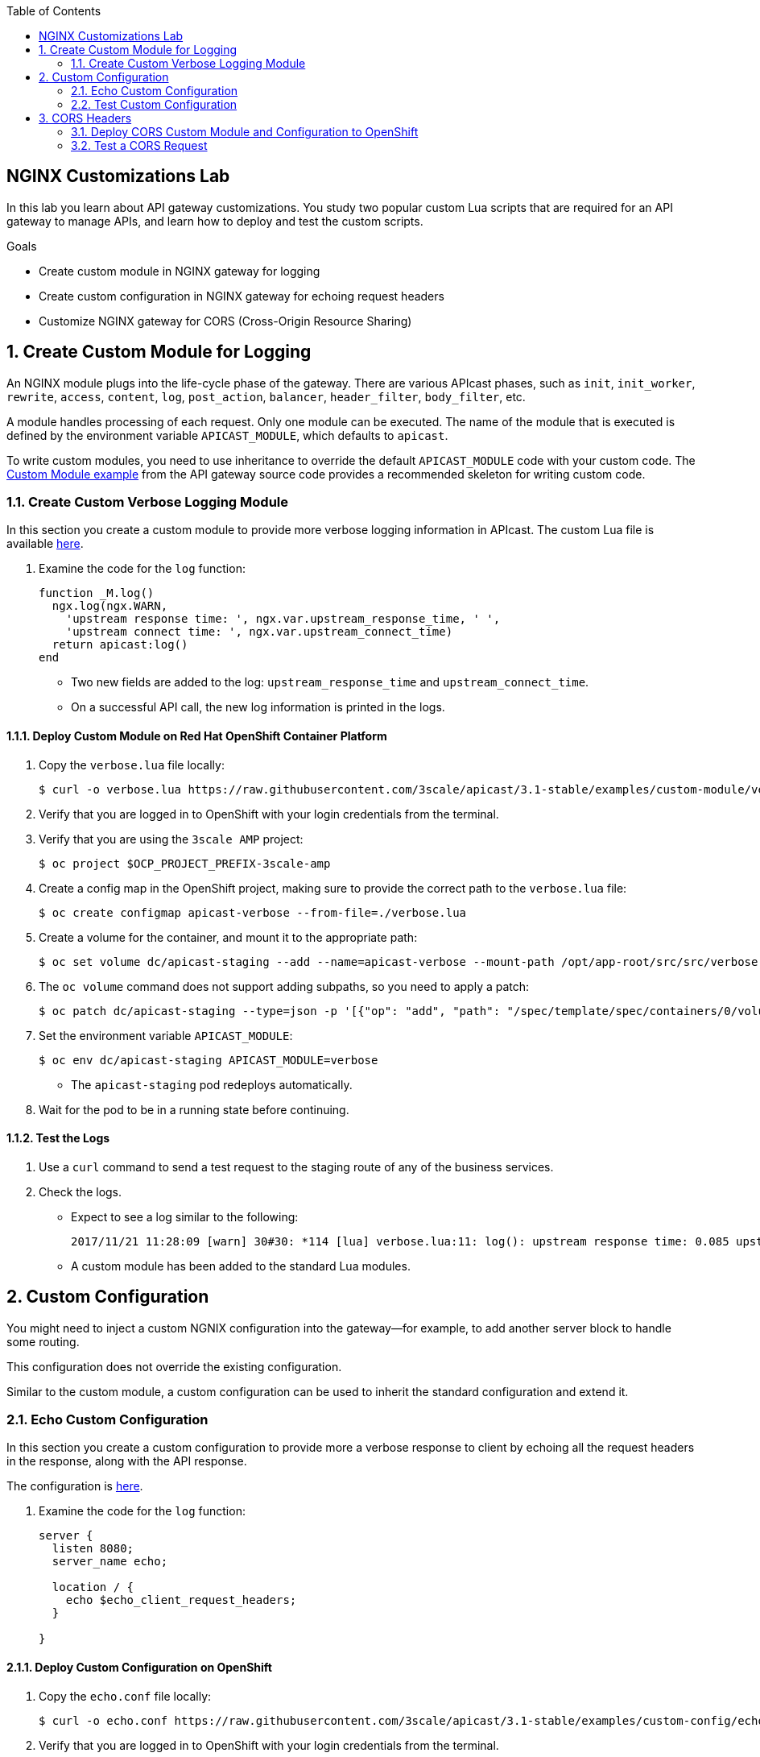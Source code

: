 :scrollbar:
:data-uri:
:toc2:
:linkattrs:


== NGINX Customizations Lab

In this lab you learn about API gateway customizations. 
You study two popular custom Lua scripts that are required for an API gateway to manage APIs, and learn how to deploy and test the custom scripts.

.Goals
* Create custom module in NGINX gateway for logging
* Create custom configuration in NGINX gateway for echoing request headers
* Customize NGINX gateway for CORS (Cross-Origin Resource Sharing)


:numbered:

== Create Custom Module for Logging

An NGINX module plugs into the life-cycle phase of the gateway. 
There are various APIcast phases, such as `init`, `init_worker`, `rewrite`, `access`, `content`, `log`, `post_action`, `balancer`, `header_filter`, `body_filter`, etc. 

A module handles processing of each request. 
Only one module can be executed.
The name of the module that is executed is defined by the environment variable `APICAST_MODULE`, which defaults to `apicast`.

To write custom modules, you need to use inheritance to override the default `APICAST_MODULE` code with your custom code. 
The link:https://github.com/3scale/apicast/tree/master/examples/custom-module[Custom Module example] from the API gateway source code provides a recommended skeleton for writing custom code.

=== Create Custom Verbose Logging Module

In this section you create a custom module to provide more verbose logging information in APIcast. The custom Lua file is available link:https://raw.githubusercontent.com/3scale/apicast/3.1-stable/examples/custom-module/verbose.lua[here].

. Examine the code for the `log` function:
+

-----
function _M.log()
  ngx.log(ngx.WARN,
    'upstream response time: ', ngx.var.upstream_response_time, ' ',
    'upstream connect time: ', ngx.var.upstream_connect_time)
  return apicast:log()
end
-----

* Two new fields are added to the log: `upstream_response_time` and `upstream_connect_time`. 
* On a successful API call, the new log information is printed in the logs.

==== Deploy Custom Module on Red Hat OpenShift Container Platform

. Copy the `verbose.lua` file locally:
+

-----
$ curl -o verbose.lua https://raw.githubusercontent.com/3scale/apicast/3.1-stable/examples/custom-module/verbose.lua
-----

. Verify that you are logged in to OpenShift with your login credentials from the terminal.
. Verify that you are using the `3scale AMP` project:
+

-----
$ oc project $OCP_PROJECT_PREFIX-3scale-amp
-----

. Create a config map in the OpenShift project, making sure to provide the correct path to the `verbose.lua` file:
+

-----
$ oc create configmap apicast-verbose --from-file=./verbose.lua
-----

. Create a volume for the container, and mount it to the appropriate path:
+

-----
$ oc set volume dc/apicast-staging --add --name=apicast-verbose --mount-path /opt/app-root/src/src/verbose.lua --source='{"configMap":{"name":"apicast-verbose","items":[{"key":"verbose.lua","path":"verbose.lua"}]}}'
-----

. The `oc volume` command does not support adding subpaths, so you need to apply a patch:
+

-----
$ oc patch dc/apicast-staging --type=json -p '[{"op": "add", "path": "/spec/template/spec/containers/0/volumeMounts/0/subPath", "value":"verbose.lua"}]'
-----

. Set the environment variable `APICAST_MODULE`:
+

-----
$ oc env dc/apicast-staging APICAST_MODULE=verbose
-----
* The `apicast-staging` pod redeploys automatically.

. Wait for the pod to be in a running state before continuing.

==== Test the Logs

. Use a `curl` command to send a test request to the staging route of any of the business services.
. Check the logs.
* Expect to see a log similar to the following:
+

-----
2017/11/21 11:28:09 [warn] 30#30: *114 [lua] verbose.lua:11: log(): upstream response time: 0.085 upstream connect time: 0.000 while logging request, client: 10.1.0.1, server: _, request: "GET /?user_key=c29ee601788b80ea9b2239b2f736ee27 HTTP/1.1", upstream: "https://34.196.209.22:443/?user_key=c29ee601788b80ea9b2239b2f736ee27", host: "echo-api.3scale.net"
-----
* A custom module has been added to the standard Lua modules.

== Custom Configuration

You might need to inject a custom NGNIX configuration into the gateway--for example, to add another server block to handle some routing. 

This configuration does not override the existing configuration. 

Similar to the custom module, a custom configuration can be used to inherit the standard configuration and extend it.

=== Echo Custom Configuration

In this section you create a custom configuration to provide more a verbose response to client by echoing all the request headers in the response, along with the API response.

The configuration is link:https://raw.githubusercontent.com/3scale/apicast/3.1-stable/examples/custom-config/echo.conf[here].

. Examine the code for the `log` function:
+

-----
server {
  listen 8080;
  server_name echo;

  location / {
    echo $echo_client_request_headers;
  }

}
-----

==== Deploy Custom Configuration on OpenShift

. Copy the `echo.conf` file locally:
+

-----
$ curl -o echo.conf https://raw.githubusercontent.com/3scale/apicast/3.1-stable/examples/custom-config/echo.conf
-----

. Verify that you are logged in to OpenShift with your login credentials from the terminal.
. Verify that you are using the `3scale AMP` project:
+

-----
$ oc project $OCP_PROJECT_PREFIX-3scale-amp
-----

. Create a configuration map in the OpenShift project, making sure to provide the correct path to the `echo.conf` file:
+

-----
$ oc create configmap echo-conf --from-file=./echo.conf
-----

. Create a volume for the container, and mount it to the appropriate path:
+

-----
$ oc set volume dc/apicast-staging --add --name=echo-conf --mount-path /opt/app-root/app/sites.d/echo.conf --source='{"configMap":{"name":"echo-conf","items":[{"key":"echo.conf","path":"echo.conf"}]}}'
-----

. The `oc volume` command does not support adding subpaths, so you need to apply a patch:
+

-----
$ oc patch dc/apicast-staging --type=json -p '[{"op": "add", "path": "/spec/template/spec/containers/0/volumeMounts/1/subPath", "value":"echo.conf"}]'
-----
* The `apicast-staging` pod redeploys automatically.

. Wait for the pod to be in a running state.

=== Test Custom Configuration

. Open a terminal and connect via RSH to the `apicast-staging` pod:
+

-----
$ oc rsh <your apicast pod>
-----

* Substitute the name of your `apicast-staging` pod.

. Send a request to port 8080 of `localhost`:
+

-----
sh-4.2$ curl localhost:8080 -H 'Host: echo' -X 'POST'
-----

* Expect a response similar to the following:
+

-----
POST / HTTP/1.1
Host: echo
User-Agent: curl/7.49.1
Accept: */*
-----

== CORS Headers

Cross-Origin Resource Sharing (CORS) is a mechanism that uses additional HTTP headers to let a user agent gain permission to access selected resources from a server on a different origin (domain) from the site currently in use. A user agent makes a cross-origin HTTP request when it requests a resource from a different domain, protocol, or port from the one on which the current document originated.

In this section you add CORS handling to APIcast.

Two files&#8212;`cors.lua` and `cors.conf`&#8212;configure CORS for NGINX.

. Examine the `cors.lua` file link:https://raw.githubusercontent.com/3scale/apicast/3.1-stable/examples/cors/cors.lua[here].

. Examine the `cors.conf` file link:https://raw.githubusercontent.com/3scale/apicast/3.1-stable/examples/cors/cors.conf[here].


=== Deploy CORS Custom Module and Configuration to OpenShift

. Copy the `cors.lua` and `cors.conf` files locally:
+

-----
$ curl -o cors.lua https://raw.githubusercontent.com/3scale/apicast/3.1-stable/examples/cors/cors.lua
$ curl -o cors.conf https://raw.githubusercontent.com/3scale/apicast/3.1-stable/examples/cors/cors.conf
-----

. Verify that you are logged in to OpenShift with your login credentials from the terminal.
. Verify that you are using the `3scale AMP` project:
+

-----
$ oc project $OCP_PROJECT_PREFIX-3scale-amp
-----

. Create a configuration map in the OpenShift project, making sure to provide the correct path to the `cors.lua` and `cors.conf` files:
+

-----
$ oc create configmap apicast-cors --from-file=./cors.lua
$ oc create configmap cors-conf --from-file=./cors.conf
-----

. Create a volume for the container, and mount them to the appropriate path:
+

-----
$ oc set volume dc/apicast-staging --add --name=apicast-cors --mount-path /opt/app-root/src/src/cors.lua --source='{"configMap":{"name":"apicast-cors","items":[{"key":"cors.lua","path":"cors.lua"}]}}'
$ oc set volume dc/apicast-staging --add --name=cors-conf --mount-path /opt/app-root/src/apicast.d/cors.conf --source='{"configMap":{"name":"cors-conf","items":[{"key":"cors.conf","path":"cors.conf"}]}}'
-----

. The `oc volume` command does not support adding subpaths, so you need to apply a patch:
+

-----
$ oc patch dc/apicast-staging --type=json -p '[{"op": "add", "path": "/spec/template/spec/containers/0/volumeMounts/2/subPath", "value":"cors.lua"},{"op": "add", "path": "/spec/template/spec/containers/0/volumeMounts/3/subPath", "value":"cors.conf"}]'
-----

. Set the environment variable `APICAST_MODULE`:
+

-----
$ oc env dc/apicast-staging APICAST_MODULE=cors
-----
* The `apicast-staging` pod redeploys automatically.

. Wait for the pod to be in running state before continuing.

=== Test a CORS Request

. Send a `curl` request to the staging API endpoint using a CORS header:
+

-----
$ curl -v -k https://api-sj-3scale-apicast-staging.apps.dev.openshift.opentlc.com:443/?user_key=c29ee601788b80ea9b2239b2f736ee27  -H "Origin: http://example.com"   -H "Access-Control-Request-Method: GET"   -H "Access-Control-Request-Headers: X-Requested-With"
-----

. Verify that the response contains the headers for handling CORS requests:
+

-----
< Access-Control-Allow-Credentials: true
< Access-Control-Allow-Methods: GET
< Access-Control-Allow-Origin: http://example.com
< Access-Control-Max-Age: 1728000
-----
